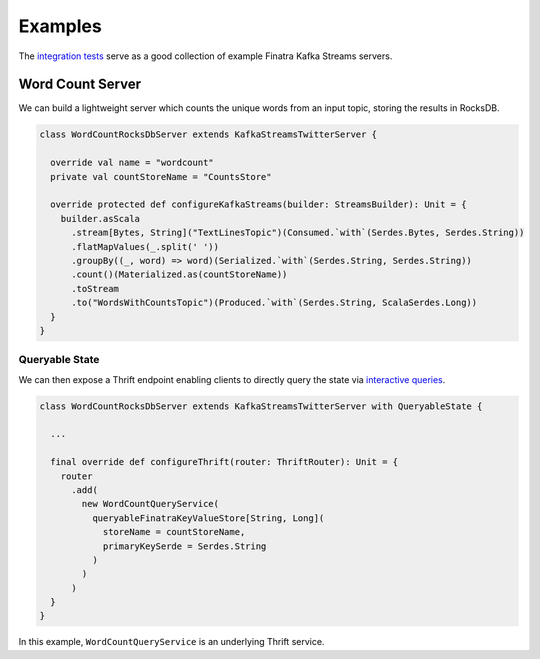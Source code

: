 .. _kafka-streams_examples:

Examples
========

The `integration tests <https://github.com/twitter/finatra/blob/develop/kafka-streams/kafka-streams/src/test/scala/com/twitter/unittests/integration>`__ serve as a good collection of example Finatra Kafka Streams servers.

Word Count Server
-----------------

We can build a lightweight server which counts the unique words from an input topic, storing the results in RocksDB.

.. code:: scala

    class WordCountRocksDbServer extends KafkaStreamsTwitterServer {

      override val name = "wordcount"
      private val countStoreName = "CountsStore"

      override protected def configureKafkaStreams(builder: StreamsBuilder): Unit = {
        builder.asScala
          .stream[Bytes, String]("TextLinesTopic")(Consumed.`with`(Serdes.Bytes, Serdes.String))
          .flatMapValues(_.split(' '))
          .groupBy((_, word) => word)(Serialized.`with`(Serdes.String, Serdes.String))
          .count()(Materialized.as(countStoreName))
          .toStream
          .to("WordsWithCountsTopic")(Produced.`with`(Serdes.String, ScalaSerdes.Long))
      }
    }

Queryable State
~~~~~~~~~~~~~~~

We can then expose a Thrift endpoint enabling clients to directly query the state via `interactive queries <https://kafka.apache.org/21/documentation/streams/developer-guide/interactive-queries.html>`__.

.. code:: scala

    class WordCountRocksDbServer extends KafkaStreamsTwitterServer with QueryableState {

      ...

      final override def configureThrift(router: ThriftRouter): Unit = {
        router
          .add(
            new WordCountQueryService(
              queryableFinatraKeyValueStore[String, Long](
                storeName = countStoreName,
                primaryKeySerde = Serdes.String
              )
            )
          )
      }
    }

In this example, ``WordCountQueryService`` is an underlying Thrift service.